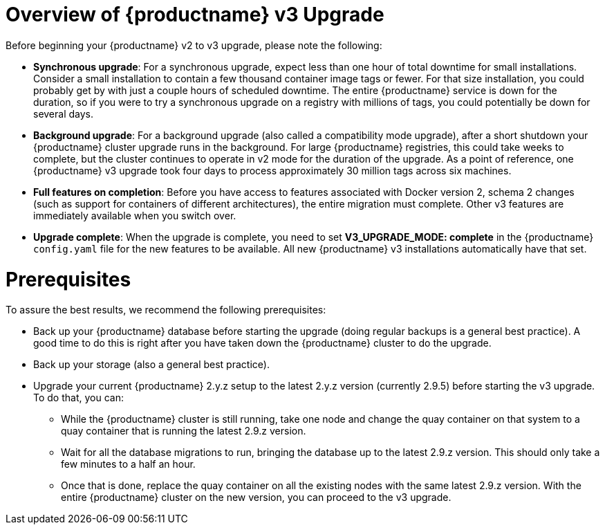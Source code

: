 [[upgrade-v3-concept]] 
= Overview of {productname} v3 Upgrade

Before beginning your {productname} v2 to v3 upgrade, please note the following:

* **Synchronous upgrade**: For a synchronous upgrade, expect less than one hour of total downtime for small installations.
Consider a small installation to contain a few thousand container image tags or fewer.
For that size installation, you could probably get by with just a couple hours of scheduled downtime.
The entire {productname} service is down for the duration, so if you were to try a synchronous upgrade
on a registry with millions of tags, you could potentially be down for several days.

* **Background upgrade**: For a background upgrade (also called a compatibility mode upgrade), 
after a short shutdown your {productname} cluster upgrade runs
in the background. For large {productname} registries, this could take weeks to complete,
but the cluster continues to operate in v2 mode for the duration of the upgrade.
As a point of reference, one {productname} v3 upgrade took four days to process approximately 30 million tags across six machines.

* **Full features on completion**: Before you have access to features associated with Docker version 2, schema 2
changes (such as support for containers of different architectures), the entire migration must complete.
Other v3 features are immediately available when you switch over.

* **Upgrade complete**: When the upgrade is complete, you need to set **V3_UPGRADE_MODE: complete**
in the {productname} `config.yaml` file for the new features to be available.
All new {productname} v3 installations automatically have that set.

[[quay-upgrade-prereq]]
= Prerequisites
To assure the best results, we recommend the following prerequisites:

* Back up your {productname} database before starting the upgrade (doing regular backups is a general best practice). A good time to do this is right after you have taken down the {productname} cluster to do the upgrade.

* Back up your storage (also a general best practice).

* Upgrade your current {productname} 2.y.z setup to the latest 2.y.z version (currently 2.9.5) before starting the v3 upgrade. To do that, you can:

- While the {productname} cluster is still running, take one node and change the quay container on that system
to a quay container that is running the latest 2.9.z version.

- Wait for all the database migrations to run, bringing the database up to the latest 2.9.z version.
This should only take a few minutes to a half an hour.

- Once that is done, replace the quay container on all the existing nodes with the same latest 2.9.z version.
With the entire {productname} cluster on the new version, you can proceed to the v3 upgrade.
